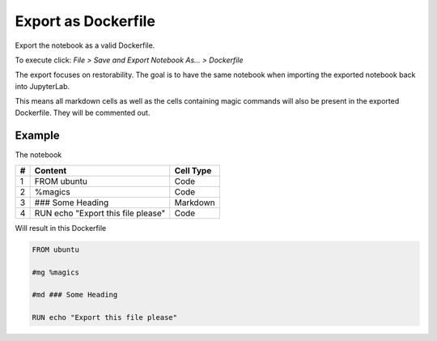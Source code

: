 Export as Dockerfile
====================

Export the notebook as a valid Dockerfile.

To execute click: *File > Save and Export Notebook As... > Dockerfile*

.. image:: /_gifs/export.gif
    :alt: Video of exporting

The export focuses on restorability. The goal is to have the same notebook when importing the exported notebook back into JupyterLab.

This means all markdown cells as well as the cells containing magic commands will also be present in the exported Dockerfile. They
will be commented out.

.. TODO: link import

Example
^^^^^^^
The notebook

+---+---------------------------------------+-----------+
| # | Content                               | Cell Type |
+===+=======================================+===========+
| 1 + FROM ubuntu                           | Code      |
+---+---------------------------------------+-----------+
| 2 + %magics                               | Code      |
+---+---------------------------------------+-----------+
| 3 + ### Some Heading                      | Markdown  |
+---+---------------------------------------+-----------+
| 4 + RUN echo "Export this file please"    | Code      |
+---+---------------------------------------+-----------+

Will result in this Dockerfile

.. code-block:: docker
   
    FROM ubuntu

    #mg %magics

    #md ### Some Heading

    RUN echo "Export this file please"
